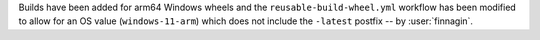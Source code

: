 Builds have been added for arm64 Windows
wheels and the ``reusable-build-wheel.yml``
workflow has been modified to allow for
an OS value (``windows-11-arm``) which
does not include the ``-latest`` postfix
-- by :user:`finnagin`.

